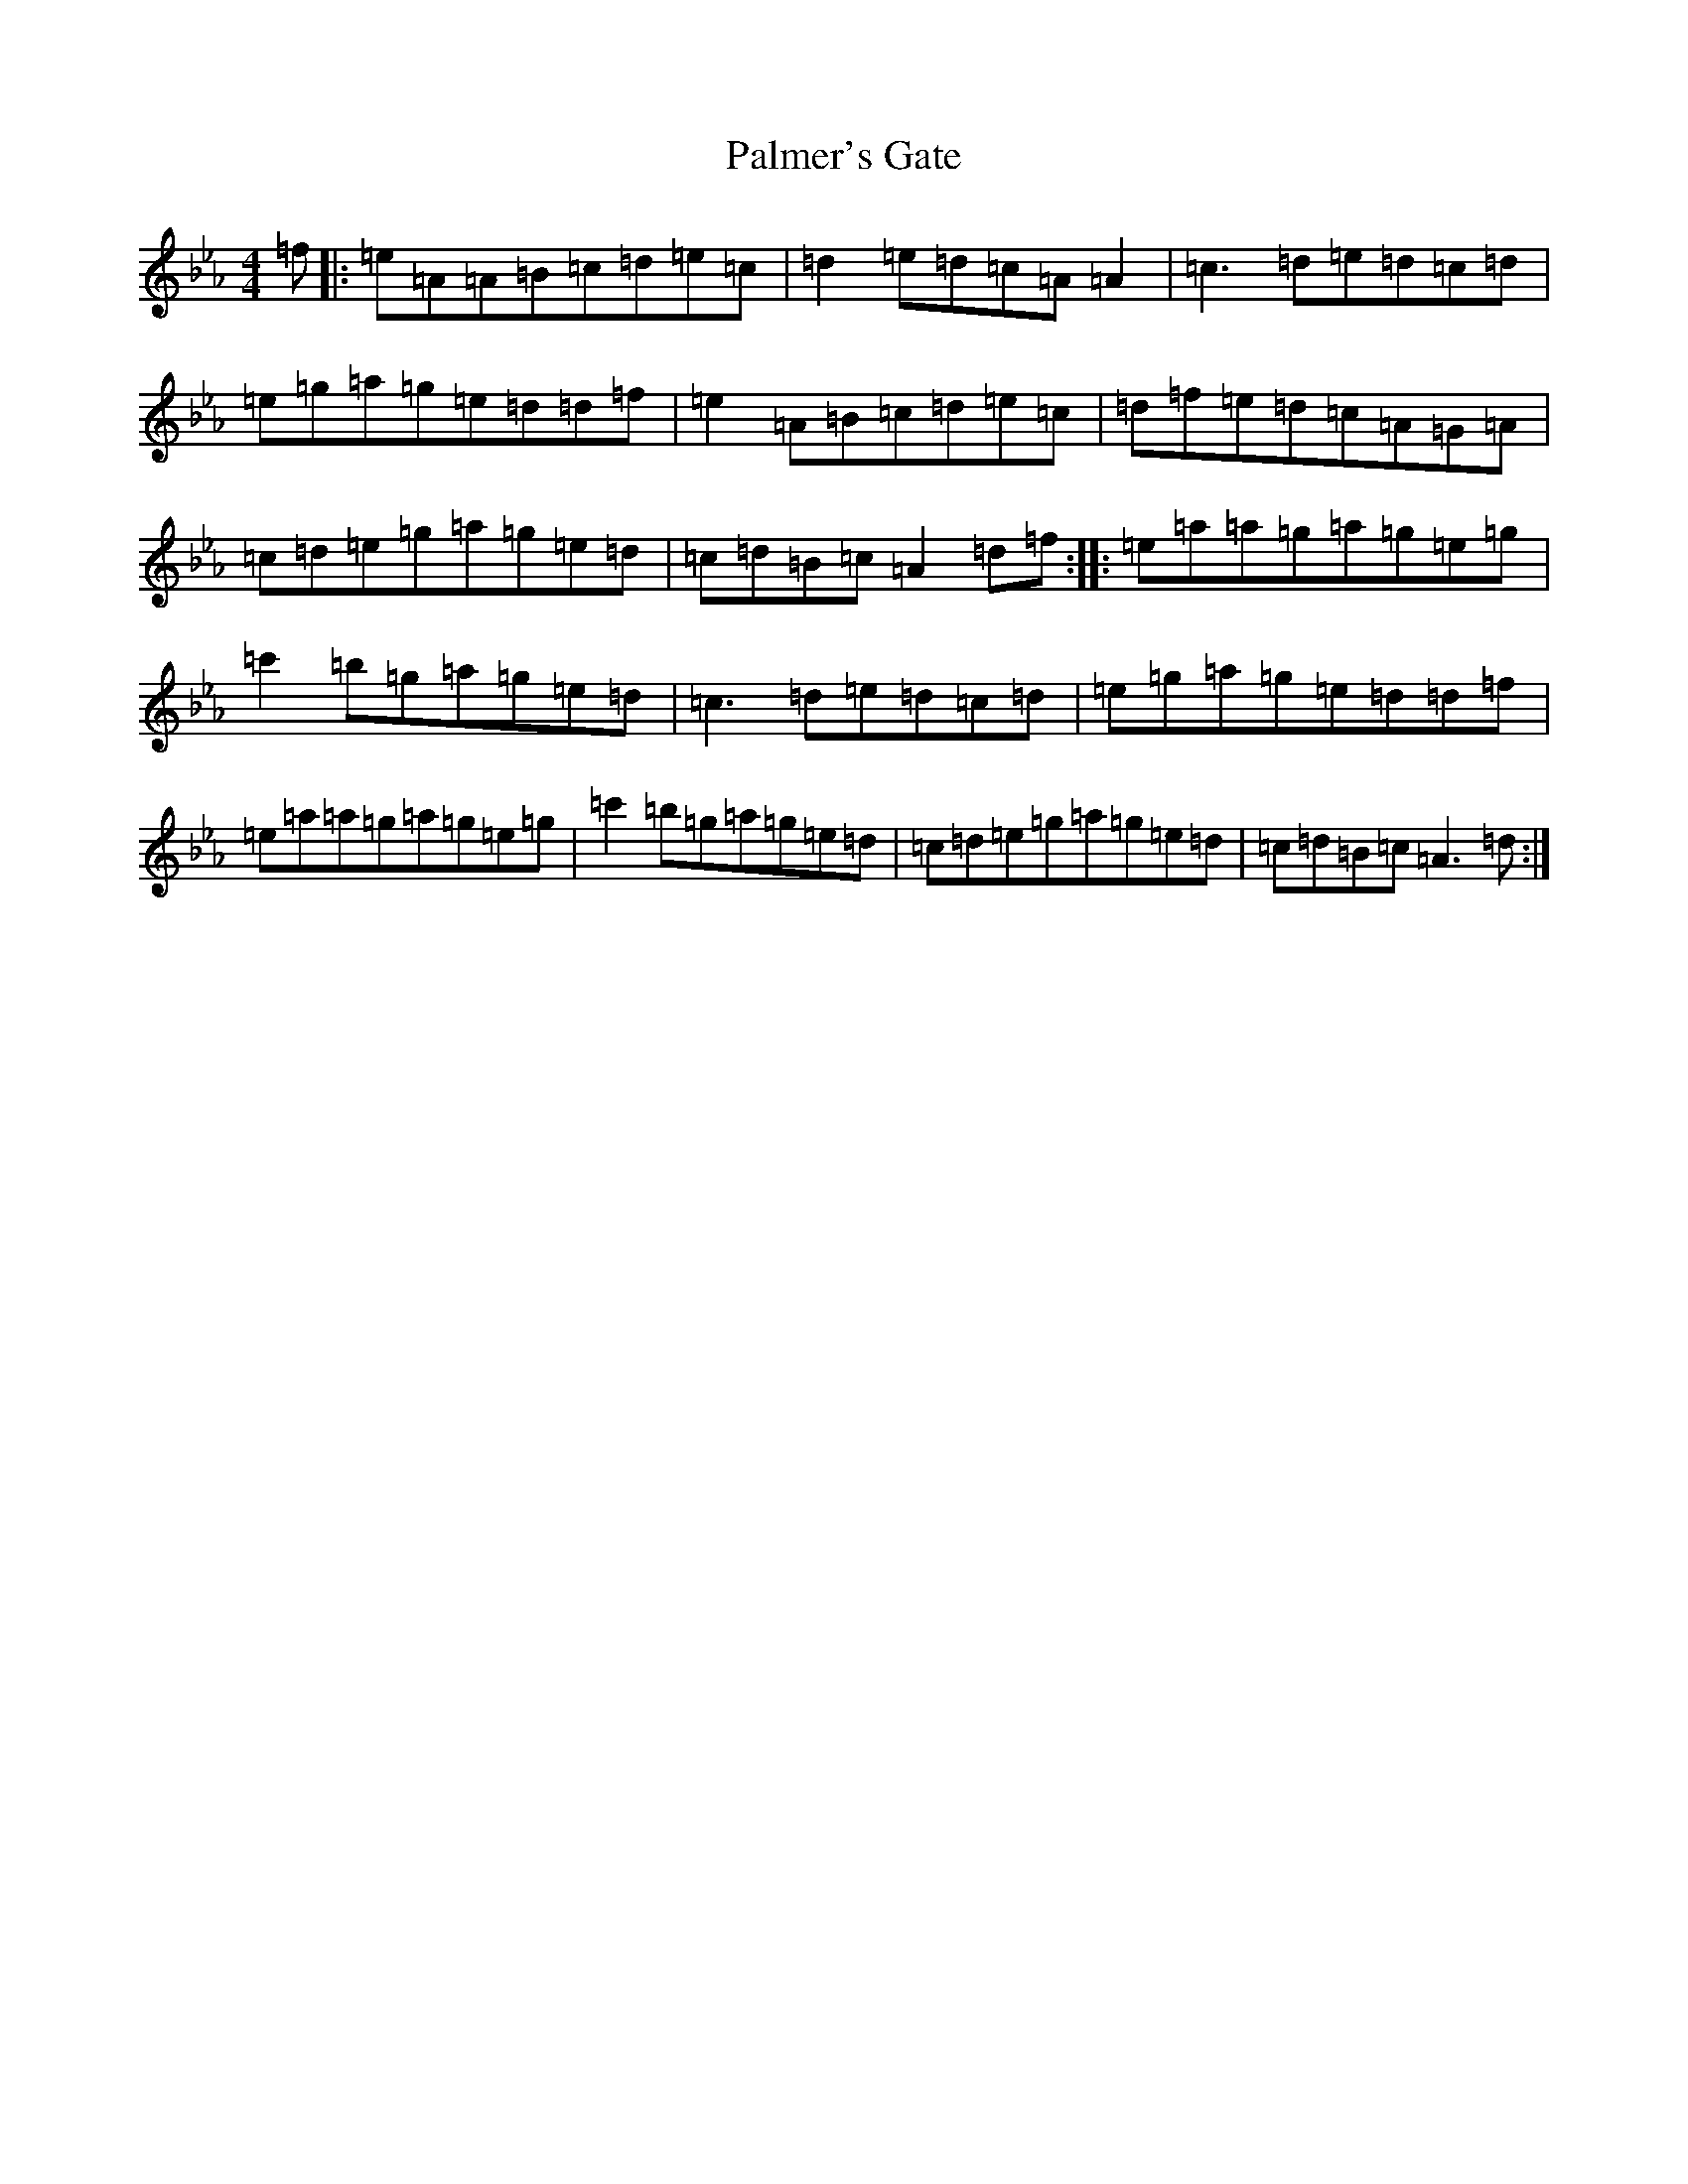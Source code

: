 X: 16642
T: Palmer's Gate
S: https://thesession.org/tunes/1020#setting24315
R: reel
M:4/4
L:1/8
K: C minor
=f|:=e=A=A=B=c=d=e=c|=d2=e=d=c=A=A2|=c3=d=e=d=c=d|=e=g=a=g=e=d=d=f|=e2=A=B=c=d=e=c|=d=f=e=d=c=A=G=A|=c=d=e=g=a=g=e=d|=c=d=B=c=A2=d=f:||:=e=a=a=g=a=g=e=g|=c'2=b=g=a=g=e=d|=c3=d=e=d=c=d|=e=g=a=g=e=d=d=f|=e=a=a=g=a=g=e=g|=c'2=b=g=a=g=e=d|=c=d=e=g=a=g=e=d|=c=d=B=c=A3=d:|